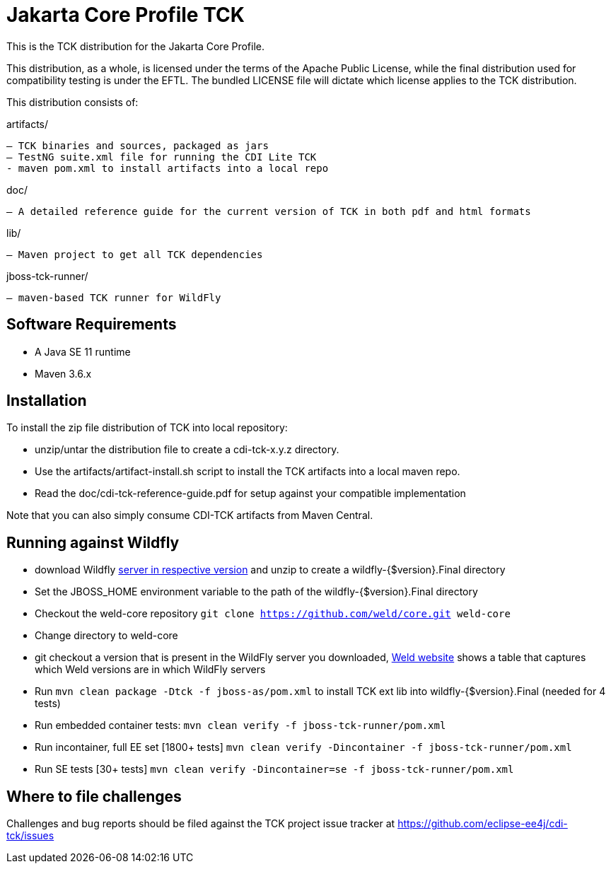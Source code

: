 = Jakarta Core Profile TCK

This is the TCK distribution for the Jakarta Core Profile.

This distribution, as a whole, is licensed under the terms of the Apache Public License, while the final distribution used for compatibility testing is under the EFTL. The bundled LICENSE file will dictate which license applies to the TCK distribution.

This distribution consists of:

artifacts/

 – TCK binaries and sources, packaged as jars
 – TestNG suite.xml file for running the CDI Lite TCK
 - maven pom.xml to install artifacts into a local repo

doc/

 – A detailed reference guide for the current version of TCK in both pdf and html formats

lib/

 – Maven project to get all TCK dependencies

jboss-tck-runner/

 – maven-based TCK runner for WildFly

== Software Requirements

* A Java SE 11 runtime
* Maven 3.6.x +

== Installation

To install the zip file distribution of TCK into local repository:

* unzip/untar the distribution file to create a cdi-tck-x.y.z directory.
* Use the artifacts/artifact-install.sh script to install the TCK artifacts into a local maven repo.
* Read the doc/cdi-tck-reference-guide.pdf for setup against your compatible implementation

Note that you can also simply consume CDI-TCK artifacts from Maven Central.

== Running against Wildfly

* download Wildfly https://wildfly.org/downloads/[server in respective version] and unzip to create
a wildfly-{$version}.Final directory
* Set the JBOSS_HOME environment variable to the path of the wildfly-{$version}.Final directory
* Checkout the weld-core repository `git clone https://github.com/weld/core.git weld-core`
* Change directory to weld-core
* git checkout a version that is present in the WildFly server you downloaded, http://weld.cdi-spec.org/[Weld website]
shows a table that captures which Weld versions are in which WildFly servers
* Run `mvn clean package -Dtck -f jboss-as/pom.xml` to install TCK ext lib into wildfly-{$version}.Final (needed for 4 tests)
* Run embedded container tests:
`mvn clean verify -f jboss-tck-runner/pom.xml`
* Run incontainer, full EE set [1800+ tests]
 `mvn clean verify -Dincontainer -f jboss-tck-runner/pom.xml`
* Run SE tests [30+ tests]
`mvn clean verify -Dincontainer=se -f jboss-tck-runner/pom.xml`

== Where to file challenges

Challenges and bug reports should be filed against the TCK project issue tracker at
https://github.com/eclipse-ee4j/cdi-tck/issues[https://github.com/eclipse-ee4j/cdi-tck/issues]
